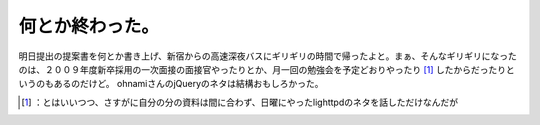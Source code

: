 ﻿何とか終わった。
################


明日提出の提案書を何とか書き上げ、新宿からの高速深夜バスにギリギリの時間で帰ったよと。まぁ、そんなギリギリになったのは、２００９年度新卒採用の一次面接の面接官やったりとか、月一回の勉強会を予定どおりやったり [#]_ したからだったりというのもあるのだけど。
ohnamiさんのjQueryのネタは結構おもしろかった。



.. [#] ：とはいいつつ、さすがに自分の分の資料は間に合わず、日曜にやったlighttpdのネタを話しただけなんだが



.. author:: mkouhei
.. categories:: work, Unix/Linux, 
.. tags::
.. comments::


